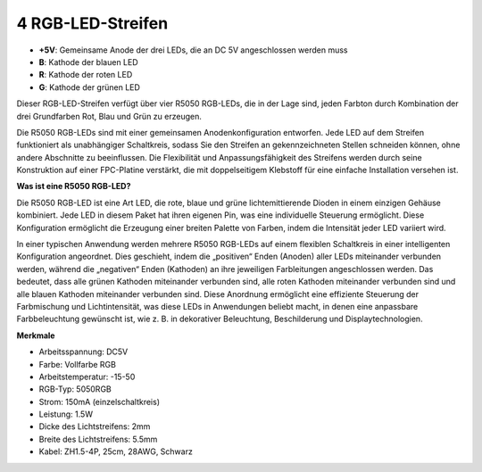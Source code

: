 4 RGB-LED-Streifen
====================

.. image:: img/4_rgb_strip.jpg


* **+5V**: Gemeinsame Anode der drei LEDs, die an DC 5V angeschlossen werden muss
* **B**: Kathode der blauen LED
* **R**: Kathode der roten LED
* **G**: Kathode der grünen LED

Dieser RGB-LED-Streifen verfügt über vier R5050 RGB-LEDs, die in der Lage sind, jeden Farbton durch Kombination der drei Grundfarben Rot, Blau und Grün zu erzeugen.

Die R5050 RGB-LEDs sind mit einer gemeinsamen Anodenkonfiguration entworfen. Jede LED auf dem Streifen funktioniert als unabhängiger Schaltkreis, sodass Sie den Streifen an gekennzeichneten Stellen schneiden können, ohne andere Abschnitte zu beeinflussen. Die Flexibilität und Anpassungsfähigkeit des Streifens werden durch seine Konstruktion auf einer FPC-Platine verstärkt, die mit doppelseitigem Klebstoff für eine einfache Installation versehen ist.


**Was ist eine R5050 RGB-LED?**

Die R5050 RGB-LED ist eine Art LED, die rote, blaue und grüne lichtemittierende Dioden in einem einzigen Gehäuse kombiniert. Jede LED in diesem Paket hat ihren eigenen Pin, was eine individuelle Steuerung ermöglicht. Diese Konfiguration ermöglicht die Erzeugung einer breiten Palette von Farben, indem die Intensität jeder LED variiert wird.

.. image:: img/rgb_5050.jpg
    :width: 400

.. image:: img/rgb_5050_sche.png
    :width: 200

In einer typischen Anwendung werden mehrere R5050 RGB-LEDs auf einem flexiblen Schaltkreis in einer intelligenten Konfiguration angeordnet. Dies geschieht, indem die „positiven“ Enden (Anoden) aller LEDs miteinander verbunden werden, während die „negativen“ Enden (Kathoden) an ihre jeweiligen Farbleitungen angeschlossen werden. Das bedeutet, dass alle grünen Kathoden miteinander verbunden sind, alle roten Kathoden miteinander verbunden sind und alle blauen Kathoden miteinander verbunden sind. Diese Anordnung ermöglicht eine effiziente Steuerung der Farbmischung und Lichtintensität, was diese LEDs in Anwendungen beliebt macht, in denen eine anpassbare Farbbeleuchtung gewünscht ist, wie z. B. in dekorativer Beleuchtung, Beschilderung und Displaytechnologien.

.. image:: img/rgb_strip_sche.png



**Merkmale**

* Arbeitsspannung: DC5V
* Farbe: Vollfarbe RGB
* Arbeitstemperatur: -15-50
* RGB-Typ: 5050RGB
* Strom: 150mA (einzelschaltkreis)
* Leistung: 1.5W
* Dicke des Lichtstreifens: 2mm
* Breite des Lichtstreifens: 5.5mm
* Kabel: ZH1.5-4P, 25cm, 28AWG, Schwarz

